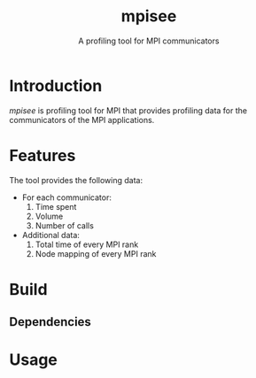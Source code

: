 #+TITLE: mpisee
#+SUBTITLE: A profiling tool for MPI communicators
#+OPTIONS: ^:nil num:nil

* Introduction
/mpisee/ is profiling tool for MPI that provides profiling data for the communicators of the MPI applications.
* Features
The tool provides the following data:
- For each communicator:
  1. Time spent
  2. Volume
  3. Number of calls
- Additional data:
  1. Total time of every MPI rank
  2. Node mapping of every MPI rank
* Build
** Dependencies
* Usage
